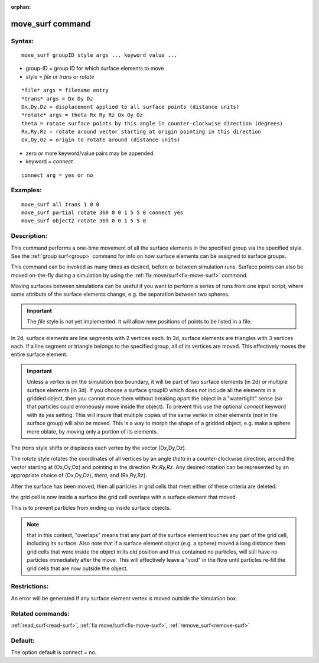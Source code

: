 
:orphan:

.. index:: move_surf

.. _move-surf:

.. _move-surf-command:

#################
move_surf command
#################

.. _move-surf-syntax:

*******
Syntax:
*******

::

   move_surf groupID style args ... keyword value ...

- group-ID = group ID for which surface elements to move 

- style = *file* or *trans* or *rotate*

::

   *file* args = filename entry
   *trans* args = Dx Dy Dz
   Dx,Dy,Dz = displacement applied to all surface points (distance units)
   *rotate* args = theta Rx Ry Rz Ox Oy Oz 
   theta = rotate surface points by this angle in counter-clockwise direction (degrees)
   Rx,Ry,Rz = rotate around vector starting at origin pointing in this direction
   Ox,Oy,Oz = origin to rotate around (distance units)

- zero  or more keyword/value pairs may be appended

- keyword = *connect*

::

   connect arg = yes or no

.. _move-surf-examples:

*********
Examples:
*********

::

   move_surf all trans 1 0 0
   move_surf partial rotate 360 0 0 1 5 5 0 connect yes
   move_surf object2 rotate 360 0 0 1 5 5 0

.. _move-surf-descriptio:

************
Description:
************

This command performs a one-time movement of all the surface elements
in the specified group via the specified style.  See the :ref:`group surf<group>` command for info on how surface elements can be
assigned to surface groups.

This command can be invoked as many times as desired, before or
between simulation runs.  Surface points can also be moved on-the-fly
during a simulation by using the :ref:`fix move/surf<fix-move-surf>`
command.

Moving surfaces between simulations can be useful if you want to
perform a series of runs from one input script, where some attribute
of the surface elements change, e.g. the separation between two
spheres.

.. important::

  The *file* style is not yet implemented.  It will
  allow new positions of points to be listed in a file.

In 2d, surface elements are line segments with 2 vertices each.  In
3d, surface elements are triangles with 3 vertices each.  If a line
segment or triangle belongs to the specified group, all of its
vertices are moved.  This effectively moves the entire surface
element.

.. important::

  Unless a vertex is on the simulation box boundary, it
  will be part of two surface elements (in 2d) or multiple surface
  elements (in 3d).  If you choose a surface groupID which does not
  include all the elements in a gridded object, then you cannot move
  them without breaking apart the object in a "watertight" sense (so
  that particles could erroneously move inside the object).  To prevent
  this use the optional *connect* keyword with its *yes* setting.  This
  will insure that multiple copies of the same vertex in other elements
  (not in the surface group) will also be moved.  This is a way to morph
  the shape of a gridded object, e.g. make a sphere more oblate, by
  moving only a portion of its elements.

The *trans* style shifts or displaces each vertex by the vector
(Dx,Dy,Dz).

The *rotate* style rotates the coordinates of all vertices by an angle
*theta* in a counter-clockwise direction, around the vector starting
at (Ox,Oy,Oz) and pointing in the direction *Rx,Ry,Rz*.  Any desired
rotation can be represented by an appropriate choice of (Ox,Oy,Oz),
*theta*, and (Rx,Ry,Rz).

After the surface has been moved, then all particles in grid cells
that meet either of these criteria are deleted:

the grid cell is now inside a surface
the grid cell overlaps with a surface element that moved

This is to prevent particles from ending up inside surface objects.

.. note::

  that in this context, "overlaps" means that any part of the
  surface element touches any part of the grid cell, including its
  surface.  Also note that if a surface element object (e.g. a sphere)
  moved a long distance then grid cells that were inside the object in
  its old position and thus contained no particles, will still have no
  particles immediately after the move.  This will effectively leave a
  "void" in the flow until particles re-fill the grid cells that are now
  outside the object.

.. _move-surf-restrictio:

*************
Restrictions:
*************

An error will be generated if any surface element vertex is moved
outside the simulation box.

.. _move-surf-related-commands:

*****************
Related commands:
*****************

:ref:`read_surf<read-surf>`, :ref:`fix move/surf<fix-move-surf>`,
:ref:`remove_surf<remove-surf>`

.. _move-surf-default:

********
Default:
********

The option default is connect = no.

